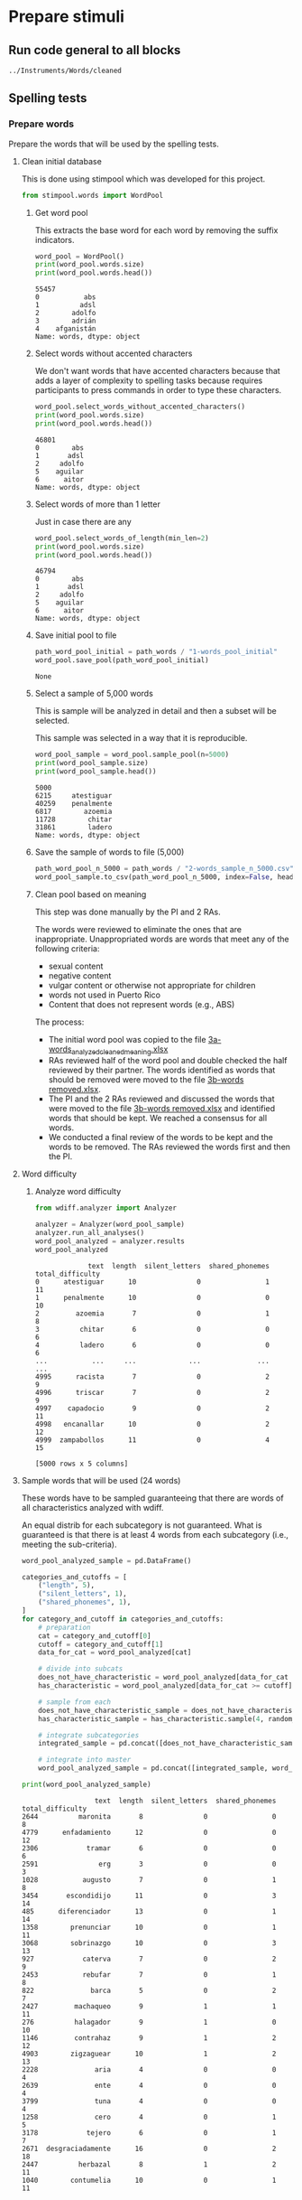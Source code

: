 * Prepare stimuli
** Run code general to all blocks
  #+begin_src python :exports none :session words :results output
  import pandas as pd
  #+end_src

  #+RESULTS:

#+begin_src python :exports none :session words
  from pathlib import Path
  path_root = Path()
  path_words = path_root / ".." / "Instruments" / "Words" / "cleaned"
  path_words

  #+end_src

  #+RESULTS:
  : ../Instruments/Words/cleaned

** Spelling tests
*** Prepare words
    Prepare the words that will be used by the spelling tests.
**** Clean initial database
     This is done using stimpool which was developed for this project.

     #+begin_src python :exports both :session words :results output
       from stimpool.words import WordPool
     #+end_src

     #+RESULTS:

***** Get word pool
      This extracts the base word for each word by removing the suffix indicators.
     #+begin_src python :exports both :session words :results output
       word_pool = WordPool()
       print(word_pool.words.size)
       print(word_pool.words.head())
     #+end_src

     #+RESULTS:
     : 55457
     : 0           abs
     : 1          adsl
     : 2        adolfo
     : 3        adrián
     : 4    afganistán
     : Name: words, dtype: object

***** Select words without accented characters
      We don't want words that have accented characters because that adds a layer of complexity
      to spelling tasks because requires participants to press commands in order to type these
      characters.

      #+begin_src python :exports both :session words :results output
        word_pool.select_words_without_accented_characters()
        print(word_pool.words.size)
        print(word_pool.words.head())
      #+end_src

      #+RESULTS:
      : 46801
      : 0        abs
      : 1       adsl
      : 2     adolfo
      : 5    aguilar
      : 6      aitor
      : Name: words, dtype: object

***** Select words of more than 1 letter
      Just in case there are any

      #+begin_src python :exports both :session words :results output
        word_pool.select_words_of_length(min_len=2)
        print(word_pool.words.size)
        print(word_pool.words.head())
      #+end_src

      #+RESULTS:
      : 46794
      : 0        abs
      : 1       adsl
      : 2     adolfo
      : 5    aguilar
      : 6      aitor
      : Name: words, dtype: object

***** Save initial pool to file
        #+begin_src python :exports both :session words
          path_word_pool_initial = path_words / "1-words_pool_initial"
          word_pool.save_pool(path_word_pool_initial)
        #+end_src

        #+RESULTS:
        : None

***** Select a sample of 5,000 words
      This is sample will be analyzed in detail and then a subset will be selected.

      This sample was selected in a way that it is reproducible.

      #+begin_src python :exports both :session words :results output
        word_pool_sample = word_pool.sample_pool(n=5000)
        print(word_pool_sample.size)
        print(word_pool_sample.head())
      #+end_src

      #+RESULTS:
      : 5000
      : 6215     atestiguar
      : 40259    penalmente
      : 6817        azoemia
      : 11728        chitar
      : 31861        ladero
      : Name: words, dtype: object

***** Save the sample of words to file (5,000)
       #+begin_src python :exports both :session words :results output
         path_word_pool_n_5000 = path_words / "2-words_sample_n_5000.csv"
         word_pool_sample.to_csv(path_word_pool_n_5000, index=False, header=True)
       #+end_src

       #+RESULTS:

***** Clean pool based on meaning
      This step was done manually by the PI and 2 RAs.

      The words were reviewed to eliminate the ones that are inappropriate.
      Unappropriated words are words that meet any of the following criteria:
      - sexual content
      - negative content
      - vulgar content or otherwise not appropriate for children
      - words not used in Puerto Rico
      - Content that does not represent words (e.g., ABS)

      The process:
      - The initial word pool was copied to the file [[file:~/Ponce Health Sciences University/Project TEST - General/Instruments/Words/cleaned/3-words_analyzed_cleaned_meaning.xlsx][3a-words_analyzed_cleaned_meaning.xlsx]]
      - RAs reviewed half of the word pool and double checked the half reviewed by their
        partner. The words identified as words that should be removed were moved to the file
        [[file:~/Ponce Health Sciences University/Project TEST - General/Instruments/Words/cleaned/3-words removed.xlsx][3b-words removed.xlsx]].
      - The PI and the 2 RAs reviewed and discussed the words that were moved to the file
        [[file:~/Ponce Health Sciences University/Project TEST - General/Instruments/Words/cleaned/3-words removed.xlsx][3b-words removed.xlsx]] and identified words that should be kept. We reached a
        consensus for all words.
      - We conducted a final review of the words to be kept and the words to be
        removed. The RAs reviewed the words first and then the PI.


**** Word difficulty
***** Analyze word difficulty
      #+begin_src python :exports both :session words :results output
        from wdiff.analyzer import Analyzer
      #+end_src

      #+RESULTS:

      #+begin_src python :exports both :session words
        analyzer = Analyzer(word_pool_sample)
        analyzer.run_all_analyses()
        word_pool_analyzed = analyzer.results
        word_pool_analyzed
      #+end_src

      #+RESULTS:
      #+begin_example
                   text  length  silent_letters  shared_phonemes  total_difficulty
      0      atestiguar      10               0                1                11
      1      penalmente      10               0                0                10
      2         azoemia       7               0                1                 8
      3          chitar       6               0                0                 6
      4          ladero       6               0                0                 6
      ...           ...     ...             ...              ...               ...
      4995      racista       7               0                2                 9
      4996      triscar       7               0                2                 9
      4997    capadocio       9               0                2                11
      4998   encanallar      10               0                2                12
      4999  zampabollos      11               0                4                15

      [5000 rows x 5 columns]
      #+end_example

**** Sample words that will be used (24 words)
     #+begin_src python :exports none :session words :results silent
       import pandas as pd
       import matplotlib as plt
     #+end_src

     These words have to be sampled guaranteeing that there are words of all
     characteristics analyzed with wdiff.

     An equal distrib for each subcategory is not guaranteed. What is guaranteed
     is that there is at least 4 words from each subcategory (i.e., meeting the
     sub-criteria).

     #+begin_src python :exports both :session words :results output
       word_pool_analyzed_sample = pd.DataFrame()

       categories_and_cutoffs = [
           ("length", 5),
           ("silent_letters", 1),
           ("shared_phonemes", 1),
       ]
       for category_and_cutoff in categories_and_cutoffs:
           # preparation
           cat = category_and_cutoff[0]
           cutoff = category_and_cutoff[1]
           data_for_cat = word_pool_analyzed[cat]

           # divide into subcats
           does_not_have_characteristic = word_pool_analyzed[data_for_cat < cutoff]
           has_characteristic = word_pool_analyzed[data_for_cat >= cutoff]

           # sample from each
           does_not_have_characteristic_sample = does_not_have_characteristic.sample(4, random_state=1)
           has_characteristic_sample = has_characteristic.sample(4, random_state=1)

           # integrate subcategories
           integrated_sample = pd.concat([does_not_have_characteristic_sample, has_characteristic_sample])

           # integrate into master
           word_pool_analyzed_sample = pd.concat([integrated_sample, word_pool_analyzed_sample])

       print(word_pool_analyzed_sample)
     #+end_src

     #+RESULTS:
     #+begin_example
                       text  length  silent_letters  shared_phonemes  total_difficulty
     2644          maronita       8               0                0                 8
     4779      enfadamiento      12               0                0                12
     2306            tramar       6               0                0                 6
     2591               erg       3               0                0                 3
     1028           augusto       7               0                1                 8
     3454       escondidijo      11               0                3                14
     485      diferenciador      13               0                1                14
     1358        prenunciar      10               0                1                11
     3068        sobrinazgo      10               0                3                13
     927            caterva       7               0                2                 9
     2453           rebufar       7               0                1                 8
     822              barca       5               0                2                 7
     2427         machaqueo       9               1                1                11
     276          halagador       9               1                0                10
     1146         contrahaz       9               1                2                12
     4903        zigzaguear      10               1                2                13
     2228              aria       4               0                0                 4
     2639              ente       4               0                0                 4
     3799              tuna       4               0                0                 4
     1258              cero       4               0                1                 5
     3178            tejero       6               0                1                 7
     2671  desgraciadamente      16               0                2                18
     2447          herbazal       8               1                2                11
     1040        contumelia      10               0                1                11
     #+end_example

 # ***** Sample 500 words for final word pool (NOT USED)
 #        #+begin_src python :exports both :session words
 #          word_pool_analyzed_sample = word_pool_analyzed.sample(500, random_state=1)
 #          path_word_pool_analyzed_sample_500 = path_words / "words_analyzed_sample_500.csv"
 #          word_pool_analyzed_sample.to_csv(path_word_pool_analyzed_sample_500, index=False)
 #          word_pool_analyzed_sample

 #        #+end_src

 #        #+RESULTS:
 #        #+begin_example
 #                     text  length  silent_letters  shared_phonemes  total_difficulty
 #        2764     jubiloso       8               0                3                11
 #        4767    tempestar       9               0                1                10
 #        3814    ajustador       9               0                2                11
 #        3499        estoy       5               0                1                 6
 #        2735  conceptismo      11               0                3                14
 #        ...           ...     ...             ...              ...               ...
 #        623     remolinar       9               0                0                 9
 #        1840     colicuar       8               0                2                10
 #        1885        bromo       5               0                1                 6
 #        4580      empalar       7               0                0                 7
 #        2048   bienquerer      10               1                2                13

 #        [500 rows x 5 columns]
 #        #+end_example
